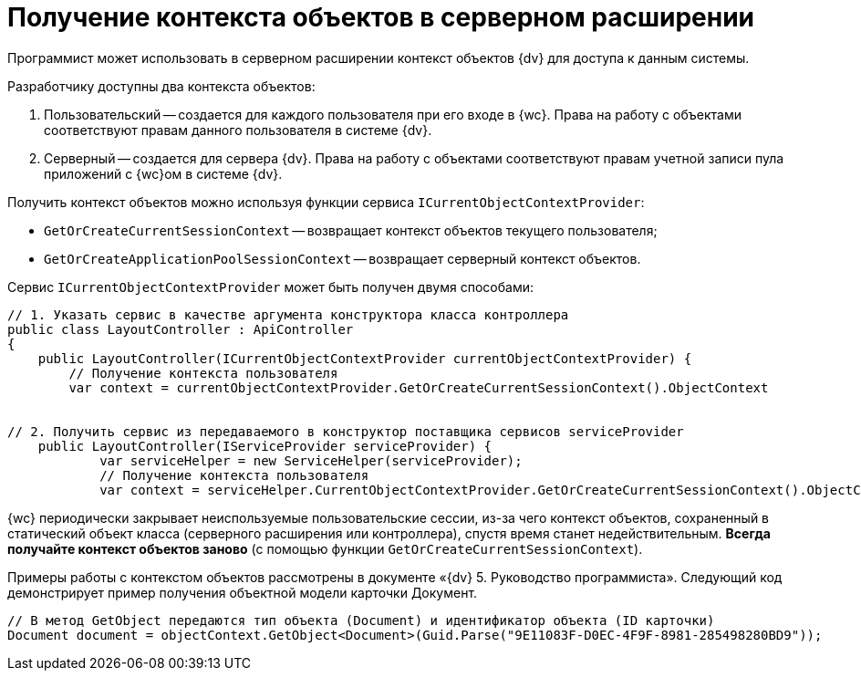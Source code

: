 = Получение контекста объектов в серверном расширении

Программист может использовать в серверном расширении контекст объектов {dv} для доступа к данным системы.

Разработчику доступны два контекста объектов:

. Пользовательский -- создается для каждого пользователя при его входе в {wc}. Права на работу с объектами соответствуют правам данного пользователя в системе {dv}.
. Серверный -- создается для сервера {dv}. Права на работу с объектами соответствуют правам учетной записи пула приложений с {wc}ом в системе {dv}.

Получить контекст объектов можно используя функции сервиса `ICurrentObjectContextProvider`:

* `GetOrCreateCurrentSessionContext` -- возвращает контекст объектов текущего пользователя;
* `GetOrCreateApplicationPoolSessionContext` -- возвращает серверный контекст объектов.

Сервис `ICurrentObjectContextProvider` может быть получен двумя способами:

[source,csharp]
----
// 1. Указать сервис в качестве аргумента конструктора класса контроллера
public class LayoutController : ApiController
{
    public LayoutController(ICurrentObjectContextProvider currentObjectContextProvider) {
        // Получение контекста пользователя
        var context = currentObjectContextProvider.GetOrCreateCurrentSessionContext().ObjectContext
        
       
// 2. Получить сервис из передаваемого в конструктор поставщика сервисов serviceProvider
    public LayoutController(IServiceProvider serviceProvider) {
            var serviceHelper = new ServiceHelper(serviceProvider);
            // Получение контекста пользователя
            var context = serviceHelper.CurrentObjectContextProvider.GetOrCreateCurrentSessionContext().ObjectContext;

----

{wc} периодически закрывает неиспользуемые пользовательские сессии, из-за чего контекст объектов, сохраненный в статический объект класса (серверного расширения или контроллера), спустя время станет недействительным. *Всегда получайте контекст объектов заново* (с помощью функции `GetOrCreateCurrentSessionContext`).

Примеры работы с контекстом объектов рассмотрены в документе «{dv} 5. Руководство программиста». Следующий код демонстрирует пример получения объектной модели карточки Документ.

[source,csharp]
----
// В метод GetObject передаются тип объекта (Document) и идентификатор объекта (ID карточки)
Document document = objectContext.GetObject<Document>(Guid.Parse("9E11083F-D0EC-4F9F-8981-285498280BD9"));
----